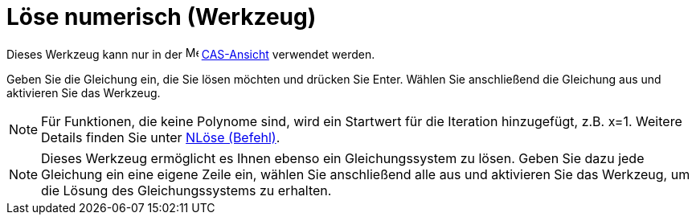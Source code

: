 = Löse numerisch (Werkzeug)
:page-en: tools/Solve_Numerically
ifdef::env-github[:imagesdir: /de/modules/ROOT/assets/images]

Dieses Werkzeug kann nur in der image:16px-Menu_view_cas.svg.png[Menu view cas.svg,width=16,height=16]
xref:/CAS_Ansicht.adoc[CAS-Ansicht] verwendet werden.

Geben Sie die Gleichung ein, die Sie lösen möchten und drücken Sie [.kcode]#Enter#. Wählen Sie anschließend die
Gleichung aus und aktivieren Sie das Werkzeug.

[NOTE]
====

Für Funktionen, die keine Polynome sind, wird ein Startwert für die Iteration hinzugefügt, z.B. x=1. Weitere Details
finden Sie unter xref:/commands/NLöse.adoc[NLöse (Befehl)].

====

[NOTE]
====

Dieses Werkzeug ermöglicht es Ihnen ebenso ein Gleichungssystem zu lösen. Geben Sie dazu jede Gleichung ein eine eigene
Zeile ein, wählen Sie anschließend alle aus und aktivieren Sie das Werkzeug, um die Lösung des Gleichungssystems zu
erhalten.

====
